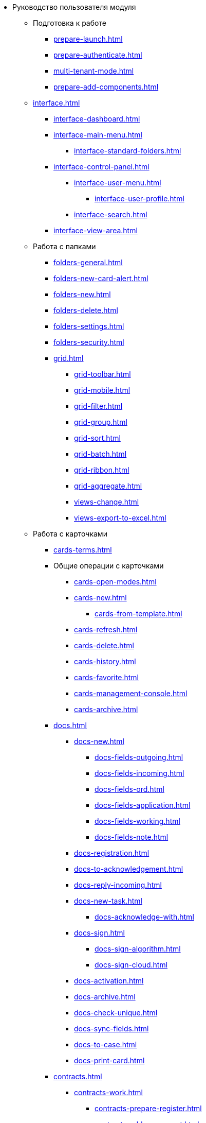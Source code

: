 * Руководство пользователя модуля
** Подготовка к работе
*** xref:prepare-launch.adoc[]
*** xref:prepare-authenticate.adoc[]
*** xref:multi-tenant-mode.adoc[]
*** xref:prepare-add-components.adoc[]
** xref:interface.adoc[]
*** xref:interface-dashboard.adoc[]
*** xref:interface-main-menu.adoc[]
**** xref:interface-standard-folders.adoc[]
*** xref:interface-control-panel.adoc[]
**** xref:interface-user-menu.adoc[]
***** xref:interface-user-profile.adoc[]
**** xref:interface-search.adoc[]
*** xref:interface-view-area.adoc[]
** Работа с папками
*** xref:folders-general.adoc[]
*** xref:folders-new-card-alert.adoc[]
*** xref:folders-new.adoc[]
*** xref:folders-delete.adoc[]
*** xref:folders-settings.adoc[]
*** xref:folders-security.adoc[]
*** xref:grid.adoc[]
**** xref:grid-toolbar.adoc[]
**** xref:grid-mobile.adoc[]
**** xref:grid-filter.adoc[]
**** xref:grid-group.adoc[]
**** xref:grid-sort.adoc[]
**** xref:grid-batch.adoc[]
**** xref:grid-ribbon.adoc[]
**** xref:grid-aggregate.adoc[]
//*** xref:.views.adoc[]
**** xref:views-change.adoc[]
//**** xref:.views-sort.adoc[]
//**** xref:.views-filtering.adoc[]
//**** xref:.views-line-wrap.adoc[]
**** xref:views-export-to-excel.adoc[]
//**** xref:.views-change-column-width.adoc[]
//**** xref:.views-paged-display.adoc[]
** Работа с карточками
*** xref:cards-terms.adoc[]
*** Общие операции с карточками
**** xref:cards-open-modes.adoc[]
**** xref:cards-new.adoc[]
***** xref:cards-from-template.adoc[]
**** xref:cards-refresh.adoc[]
**** xref:cards-delete.adoc[]
**** xref:cards-history.adoc[]
**** xref:cards-favorite.adoc[]
**** xref:cards-management-console.adoc[]
**** xref:cards-archive.adoc[]
*** xref:docs.adoc[]
**** xref:docs-new.adoc[]
***** xref:docs-fields-outgoing.adoc[]
***** xref:docs-fields-incoming.adoc[]
***** xref:docs-fields-ord.adoc[]
***** xref:docs-fields-application.adoc[]
***** xref:docs-fields-working.adoc[]
***** xref:docs-fields-note.adoc[]
**** xref:docs-registration.adoc[]
**** xref:docs-to-acknowledgement.adoc[]
**** xref:docs-reply-incoming.adoc[]
**** xref:docs-new-task.adoc[]
***** xref:docs-acknowledge-with.adoc[]
**** xref:docs-sign.adoc[]
***** xref:docs-sign-algorithm.adoc[]
***** xref:docs-sign-cloud.adoc[]
**** xref:docs-activation.adoc[]
**** xref:docs-archive.adoc[]
**** xref:docs-check-unique.adoc[]
**** xref:docs-sync-fields.adoc[]
**** xref:docs-to-case.adoc[]
**** xref:docs-print-card.adoc[]
*** xref:contracts.adoc[]
**** xref:contracts-work.adoc[]
***** xref:contracts-prepare-register.adoc[]
***** xref:contracts-add-agreement.adoc[]
***** xref:contracts-approval-demo-process.adoc[]
****** xref:contracts-to-approval.adoc[]
****** xref:contracts-approval.adoc[]
****** xref:contracts-consolidate.adoc[]
****** xref:contracts-partner-approval.adoc[]
****** xref:contracts-print.adoc[]
****** xref:contracts-sign.adoc[]
****** xref:contracts-signed-consolidate.adoc[]
***** xref:contracts-partner-sign.adoc[]
***** xref:contracts-start.adoc[]
***** xref:contracts-finish.adoc[]
***** xref:contracts-terminate.adoc[]
***** xref:contracts-cancel.adoc[]
***** xref:contracts-prolong.adoc[]
**** xref:acts.adoc[]
***** xref:act-create.adoc[]
***** xref:act-for-sign-mark.adoc[]
***** xref:act-signed-mark.adoc[]
***** xref:act-partner-sign.adoc[]
***** xref:act-valid-mark.adoc[]
***** xref:act-return.adoc[]
***** xref:act-cancel.adoc[]
**** xref:contracts-reports.adoc[]
***** xref:contracts-reports-no-sign.adoc[]
***** xref:contracts-reports-deadline.adoc[]
*** xref:tasks.adoc[]
**** xref:tasks-new.adoc[]
***** xref:tasks-fields-fulfillment.adoc[]
***** xref:tasks-fields-acquaintance.adoc[]
**** xref:tasks-edit.adoc[]
*** Отправка заданий исполнителям и мониторинг исполнения
***** xref:tasks-send-fulfillment.adoc[]
***** xref:tasks-monitor.adoc[]
***** xref:tasks-recall.adoc[]
***** xref:tasks-finish-by-author.adoc[]
**** xref:tasks-user-performer.adoc[]
***** xref:task-receive-performer.adoc[]
***** xref:tasks-finalize.adoc[]
****** xref:tasks-add-report.adoc[]
***** xref:tasks-refuse.adoc[]
***** xref:tasks-refine.adoc[]
***** xref:tasks-delegate.adoc[]
***** xref:tasks-withdraw-delegating.adoc[]
***** xref:tasks-receive-from-delegate.adoc[]
***** xref:tasks-user-delegate.adoc[]
***** xref:tasks-user-deputy.adoc[]
***** xref:tasks-comment.adoc[]
**** xref:tasks-user-controller.adoc[]
***** xref:tasks-controller-receive.adoc[]
***** xref:tasks-controller-accept.adoc[]
**** xref:tasks-related.adoc[]
***** xref:tasks-related-tasks.adoc[]
***** xref:tasks-related-docs.adoc[]
**** xref:task-delete.adoc[]
*** xref:task-groups.adoc[]
**** xref:task-groups-new.adoc[]
***** xref:task-groups-users-performers.adoc[]
***** xref:task-groups-individual-deadlines.adoc[]
***** xref:task-groups-control.adoc[]
**** xref:task-groups-edit.adoc[]
**** xref:task-groups-send-monitor.adoc[]
**** xref:task-groups-fulfillment.adoc[]
**** xref:task-groups-delete.adoc[]
*** xref:docs-approval.adoc[]
**** xref:approval-advanced.adoc[]
**** xref:approval-send-modify.adoc[]
**** xref:approval-view.adoc[]
**** xref:approval-manage.adoc[]
**** xref:approval-performer.adoc[]
***** xref:approval-files.adoc[]
**** xref:approval-users-consolidator.adoc[]
**** xref:approval-users-signee.adoc[]
**** xref:approval-delegator.adoc[]
**** xref:approval-discussion.adoc[]
**** xref:approval-additional-approvers.adoc[]
**** xref:approval-subtasks.adoc[]
** Работа со справочниками
*** xref:directories/partners/directory.adoc[]
**** xref:directories/partners/find-select.adoc[]
**** xref:directories/partners/quick-search.adoc[]
**** xref:directories/partners/partner-info.adoc[]
**** xref:directories/partners/new-partners.adoc[]
**** xref:directories/partners/edit.adoc[]
**** xref:directories/partners/delete.adoc[]
*** xref:directories/nomenclature/directory.adoc[]
**** xref:directories/nomenclature/nomenclature-years.adoc[]
**** xref:directories/nomenclature/nomenclature-sections.adoc[]
**** xref:directories/nomenclature/nomenclature-cases.adoc[]
**** xref:directories/nomenclature/nomenclature-security.adoc[]
**** xref:directories/nomenclature/nomenclature-search.adoc[]
**** xref:directories/nomenclature/nomenclature-copy.adoc[]
*** xref:directories/staff/directory.adoc[]
**** xref:directories/staff/companies.adoc[]
***** xref:directories/staff/departments.adoc[]
**** xref:directories/staff/groups.adoc[]
***** xref:directories/staff/groups-employees.adoc[]
**** xref:directories/staff/duties.adoc[]
**** xref:directories/staff/employee.adoc[]
***** xref:directories/staff/employee-fields.adoc[]
***** xref:directories/staff/absence-deputy.adoc[]
**** xref:directories/staff/search.adoc[]
**** xref:directories/staff/security.adoc[]
**** xref:directories/staff/copy.adoc[]
*** xref:directories/attorney/directory.adoc[]
** xref:search.adoc[]
//** xref:batch-ops.adoc[]
//*** xref:.batch-activate.adoc[]
//*** xref:.batch-delegate.adoc[]
** xref:security.adoc[]
** Приложения
*** xref:appendix/document-work-stages.adoc[]
*** Приложение Б. Описание элементов управления разметок карточек
**** Общие
***** xref:appendix/simple-fields.adoc[]
***** xref:appendix/date-time.adoc[]
***** xref:appendix/text.adoc[]
***** xref:appendix/staff-department.adoc[]
***** xref:appendix/employee.adoc[]
***** xref:appendix/employees.adoc[]
***** xref:appendix/staff-directory-items.adoc[]
***** xref:appendix/partner-company.adoc[]
***** xref:appendix/partner.adoc[]
***** xref:appendix/directory-designer-row.adoc[]
***** xref:appendix/table.adoc[]
***** xref:appendix/comments.adoc[]
***** xref:appendix/task-tree.adoc[]
***** xref:appendix/task-table.adoc[]
***** xref:appendix/file-preview.adoc[]
***** xref:appendix/card-link.adoc[]
***** xref:appendix/links.adoc[]
***** xref:appendix/image.adoc[]
***** xref:appendix/file-picker.adoc[]
***** xref:appendix/acknowledgement-list.adoc[]
**** Документы
***** xref:appendix/numerator.adoc[]
***** xref:appendix/files.adoc[]
***** xref:appendix/case.adoc[]
***** xref:appendix/print-button.adoc[]
***** xref:appendix/email-button.adoc[]
**** Задания и Группы заданий
***** xref:appendix/task-card-file-panel.adoc[]
***** xref:appendix/approval-file-panel.adoc[]
